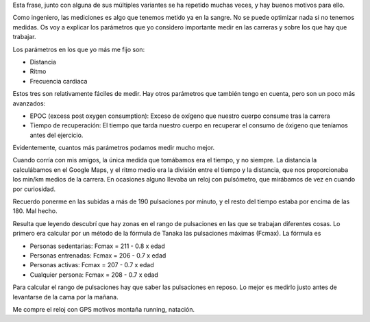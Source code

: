 .. link: 
.. description: 
.. tags: draft
.. date: 2013/11/19 23:15:50
.. title: Lo que se puede medir se puede mejorar
.. slug: lo-que-se-puede-medir-se-puede-mejorar

Esta frase, junto con alguna de sus múltiples variantes se ha repetido
muchas veces, y hay buenos motivos para ello.

Como ingeniero, las mediciones es algo que tenemos metido ya en la sangre.
No se puede optimizar nada si no tenemos medidas. Os voy a explicar los
parámetros que yo considero importante medir en las carreras y sobre los
que hay que trabajar.

.. TEASER_END

Los parámetros en los que yo más me fijo son:

* Distancia
* Ritmo
* Frecuencia cardiaca

Estos tres son relativamente fáciles de medir. Hay otros parámetros que
también tengo en cuenta, pero son un poco más avanzados:

* EPOC (excess post oxygen consumption): Exceso de oxígeno que nuestro
  cuerpo consume tras la carrera
* Tiempo de recuperación: El tiempo que tarda nuestro cuerpo en recuperar
  el consumo de óxigeno que teníamos antes del ejercicio.

Evidentemente, cuantos más parámetros podamos medir mucho mejor.

Cuando corría con mis amigos, la única medida que tomábamos era el tiempo,
y no siempre. La distancia la calculábamos en el Google Maps, y el ritmo
medio era la división entre el tiempo y la distancia, que nos proporcionaba
los min/km medios de la carrera. En ocasiones alguno llevaba un reloj con
pulsómetro, que mirábamos de vez en cuando por curiosidad.

Recuerdo ponerme en las subidas a más de 190 pulsaciones por minuto, y el
resto del tiempo estaba por encima de las 180. Mal hecho.

Resulta que leyendo descubrí que hay zonas en el rango de pulsaciones en
las que se trabajan diferentes cosas. Lo primero era calcular por un método
de la fórmula de Tanaka las pulsaciones máximas (Fcmax). La fórmula es

* Personas sedentarias: Fcmax = 211 - 0.8 x edad 
* Personas entrenadas: Fcmax = 206 - 0.7 x edad 
* Personas activas: Fcmax = 207 - 0.7 x edad 
* Cualquier persona: Fcmax = 208 - 0.7 x edad 

Para calcular el rango de pulsaciones hay que saber las pulsaciones en
reposo. Lo mejor es medirlo justo antes de levantarse de la cama por la
mañana.

Me compre el reloj con GPS motivos montaña running, natación.
